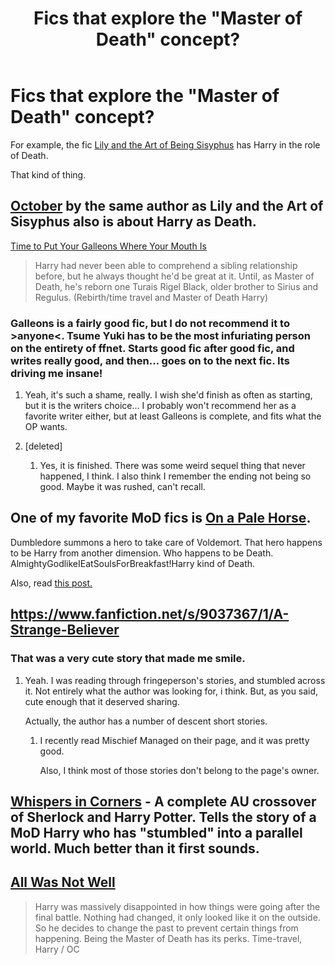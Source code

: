 #+TITLE: Fics that explore the "Master of Death" concept?

* Fics that explore the "Master of Death" concept?
:PROPERTIES:
:Author: seriously-black
:Score: 9
:DateUnix: 1428775568.0
:DateShort: 2015-Apr-11
:FlairText: Request
:END:
For example, the fic [[https://www.fanfiction.net/s/9911469/1/Lily-and-the-Art-of-Being-Sisyphus][Lily and the Art of Being Sisyphus]] has Harry in the role of Death.

That kind of thing.


** [[https://www.fanfiction.net/s/10311215/1/October][October]] by the same author as Lily and the Art of Sisyphus also is about Harry as Death.

[[https://www.fanfiction.net/s/10610076/1/Time-to-Put-Your-Galleons-Where-Your-Mouth-Is][Time to Put Your Galleons Where Your Mouth Is]]

#+begin_quote
  Harry had never been able to comprehend a sibling relationship before, but he always thought he'd be great at it. Until, as Master of Death, he's reborn one Turais Rigel Black, older brother to Sirius and Regulus. (Rebirth/time travel and Master of Death Harry)
#+end_quote
:PROPERTIES:
:Author: canaki17
:Score: 8
:DateUnix: 1428777782.0
:DateShort: 2015-Apr-11
:END:

*** Galleons is a fairly good fic, but I do not recommend it to >anyone<. Tsume Yuki has to be the most infuriating person on the entirety of ffnet. Starts good fic after good fic, and writes really good, and then... goes on to the next fic. Its driving me insane!
:PROPERTIES:
:Score: 5
:DateUnix: 1428915076.0
:DateShort: 2015-Apr-13
:END:

**** Yeah, it's such a shame, really. I wish she'd finish as often as starting, but it is the writers choice... I probably won't recommend her as a favorite writer either, but at least Galleons is complete, and fits what the OP wants.
:PROPERTIES:
:Author: canaki17
:Score: 2
:DateUnix: 1428967546.0
:DateShort: 2015-Apr-14
:END:


**** [deleted]
:PROPERTIES:
:Score: 2
:DateUnix: 1429109432.0
:DateShort: 2015-Apr-15
:END:

***** Yes, it is finished. There was some weird sequel thing that never happened, I think. I also think I remember the ending not being so good. Maybe it was rushed, can't recall.
:PROPERTIES:
:Score: 1
:DateUnix: 1429114767.0
:DateShort: 2015-Apr-15
:END:


** One of my favorite MoD fics is [[https://www.fanfiction.net/s/10685852/1/On-a-Pale-Horse][On a Pale Horse]].

Dumbledore summons a hero to take care of Voldemort. That hero happens to be Harry from another dimension. Who happens to be Death. AlmightyGodlikeIEatSoulsForBreakfast!Harry kind of Death.

Also, read [[http://www.reddit.com/r/HPfanfiction/comments/1xt9ig/good_necromancer_master_of_death_fics/][this post.]]
:PROPERTIES:
:Score: 7
:DateUnix: 1428776776.0
:DateShort: 2015-Apr-11
:END:


** [[https://www.fanfiction.net/s/9037367/1/A-Strange-Believer]]
:PROPERTIES:
:Author: ryanvdb
:Score: 1
:DateUnix: 1428791097.0
:DateShort: 2015-Apr-12
:END:

*** That was a very cute story that made me smile.
:PROPERTIES:
:Author: whalesftw
:Score: 1
:DateUnix: 1428874258.0
:DateShort: 2015-Apr-13
:END:

**** Yeah. I was reading through fringeperson's stories, and stumbled across it. Not entirely what the author was looking for, i think. But, as you said, cute enough that it deserved sharing.

Actually, the author has a number of descent short stories.
:PROPERTIES:
:Author: ryanvdb
:Score: 1
:DateUnix: 1428876039.0
:DateShort: 2015-Apr-13
:END:

***** I recently read Mischief Managed on their page, and it was pretty good.

Also, I think most of those stories don't belong to the page's owner.
:PROPERTIES:
:Author: whalesftw
:Score: 1
:DateUnix: 1428883977.0
:DateShort: 2015-Apr-13
:END:


** [[http://archiveofourown.org/works/1134255/chapters/2292768][Whispers in Corners]] - A complete AU crossover of Sherlock and Harry Potter. Tells the story of a MoD Harry who has "stumbled" into a parallel world. Much better than it first sounds.
:PROPERTIES:
:Author: caz15th
:Score: 1
:DateUnix: 1429028451.0
:DateShort: 2015-Apr-14
:END:


** [[https://www.fanfiction.net/s/8821847/1/All-Was-Not-Well][All Was Not Well]]

#+begin_quote
  Harry was massively disappointed in how things were going after the final battle. Nothing had changed, it only looked like it on the outside. So he decides to change the past to prevent certain things from happening. Being the Master of Death has its perks. Time-travel, Harry / OC
#+end_quote
:PROPERTIES:
:Score: 0
:DateUnix: 1428823082.0
:DateShort: 2015-Apr-12
:END:

